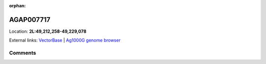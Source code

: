 :orphan:



AGAP007717
==========

Location: **2L:49,212,258-49,229,078**





External links:
`VectorBase <https://www.vectorbase.org/Anopheles_gambiae/Gene/Summary?g=AGAP007717>`_ |
`Ag1000G genome browser <https://www.malariagen.net/apps/ag1000g/phase1-AR3/index.html?genome_region=2L:49212258-49229078#genomebrowser>`_





Comments
--------


.. raw:: html

    <div id="disqus_thread"></div>
    <script>
    
    var disqus_config = function () {
        this.page.identifier = '/gene/AGAP007717';
    };
    
    (function() { // DON'T EDIT BELOW THIS LINE
    var d = document, s = d.createElement('script');
    s.src = 'https://agam-selection-atlas.disqus.com/embed.js';
    s.setAttribute('data-timestamp', +new Date());
    (d.head || d.body).appendChild(s);
    })();
    </script>
    <noscript>Please enable JavaScript to view the <a href="https://disqus.com/?ref_noscript">comments.</a></noscript>


